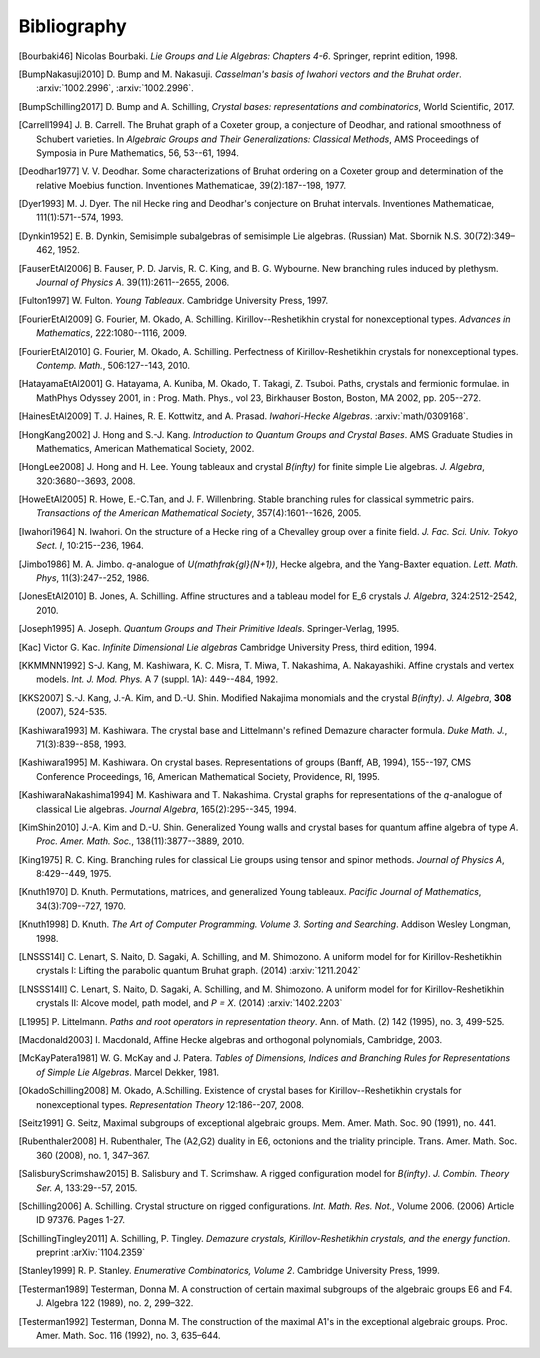 ============
Bibliography
============

.. [Bourbaki46] Nicolas Bourbaki. *Lie Groups and Lie Algebras: Chapters 4-6*.
   Springer, reprint edition, 1998.

.. [BumpNakasuji2010] \D. Bump and M. Nakasuji. *Casselman's basis of
   Iwahori vectors and the Bruhat order*. :arxiv:`1002.2996`,
   :arxiv:`1002.2996`.

.. [BumpSchilling2017] \D. Bump and A. Schilling, *Crystal bases:
   representations and combinatorics*, World Scientific, 2017.

.. [Carrell1994] \J. B. Carrell. The Bruhat graph of a Coxeter group, a
   conjecture of Deodhar, and rational smoothness of Schubert varieties. In
   *Algebraic Groups and Their Generalizations: Classical Methods*,
   AMS Proceedings of Symposia in Pure Mathematics, 56, 53--61, 1994.

.. [Deodhar1977] \V. V. Deodhar. Some characterizations of Bruhat
   ordering on a Coxeter group and determination of the relative
   Moebius function. Inventiones Mathematicae, 39(2):187--198, 1977.

.. [Dyer1993] \M. J. Dyer. The nil Hecke ring and Deodhar's conjecture
   on Bruhat intervals. Inventiones Mathematicae, 111(1):571--574, 1993.

.. [Dynkin1952] \E. B. Dynkin,
   Semisimple subalgebras of semisimple Lie algebras. (Russian)
   Mat. Sbornik N.S. 30(72):349–462, 1952.

.. [FauserEtAl2006] \B. Fauser, P. D. Jarvis, R. C. King, and
   B. G. Wybourne. New branching rules induced by plethysm. *Journal of
   Physics A*. 39(11):2611--2655, 2006.

.. [Fulton1997] \W. Fulton. *Young Tableaux*. Cambridge University
   Press, 1997.

.. [FourierEtAl2009] \G. Fourier, M. Okado, A. Schilling.
   Kirillov--Reshetikhin crystal for nonexceptional types.
   *Advances in Mathematics*, 222:1080--1116, 2009.

.. [FourierEtAl2010] \G. Fourier, M. Okado, A. Schilling.
   Perfectness of Kirillov-Reshetikhin crystals for nonexceptional types.
   *Contemp. Math.*, 506:127--143, 2010.

.. [HatayamaEtAl2001] \G. Hatayama, A. Kuniba, M. Okado, T. Takagi, Z. Tsuboi.
   Paths, crystals and fermionic formulae.
   in MathPhys Odyssey 2001, in : Prog. Math. Phys., vol 23, Birkhauser Boston,
   Boston, MA 2002, pp. 205--272.

.. [HainesEtAl2009] \T. J. Haines, R. E. Kottwitz, and
   A. Prasad. *Iwahori-Hecke Algebras*. :arxiv:`math/0309168`.

.. [HongKang2002] \J. Hong and S.-J. Kang. *Introduction to Quantum
   Groups and Crystal Bases*. AMS Graduate Studies in Mathematics,
   American Mathematical Society, 2002.

.. [HongLee2008] \J. Hong and H. Lee. Young tableaux and crystal
   `B(\infty)` for finite simple Lie algebras. *J. Algebra*,
   320:3680--3693, 2008.

.. [HoweEtAl2005] \R. Howe, E.-C.Tan, and J. F. Willenbring. Stable
   branching rules for classical symmetric pairs. *Transactions of the
   American Mathematical Society*, 357(4):1601--1626, 2005.

.. [Iwahori1964] \N. Iwahori. On the structure of a Hecke ring of a
   Chevalley group over a finite field. *J. Fac. Sci. Univ. Tokyo
   Sect. I*, 10:215--236, 1964.

.. [Jimbo1986] \M. A. Jimbo. `q`-analogue of `U(\mathfrak{gl}(N+1))`,
   Hecke algebra, and the Yang-Baxter equation.
   *Lett. Math. Phys*, 11(3):247--252, 1986.

.. [JonesEtAl2010] \B. Jones, A. Schilling.
   Affine structures and a tableau model for E_6 crystals
   *J. Algebra*, 324:2512-2542, 2010.

.. [Joseph1995] \A. Joseph. *Quantum Groups and Their Primitive Ideals*.
   Springer-Verlag, 1995.

.. [Kac] Victor G. Kac. *Infinite Dimensional Lie algebras*
   Cambridge University Press, third edition, 1994.

.. [KKMMNN1992] S-J. Kang, M. Kashiwara, K. C. Misra, T. Miwa,
   T. Nakashima, A. Nakayashiki.
   Affine crystals and vertex models.
   *Int. J. Mod. Phys.* A 7 (suppl. 1A): 449--484, 1992.

.. [KKS2007] \S.-J. Kang, J.-A. Kim, and D.-U. Shin.
   Modified Nakajima monomials and the crystal `B(\infty)`.
   *J. Algebra*, **308** (2007), 524-535.

.. [Kashiwara1993] \M. Kashiwara. The crystal base and Littelmann's refined
   Demazure character formula. *Duke Math. J.*, 71(3):839--858, 1993.

.. [Kashiwara1995] \M. Kashiwara. On crystal bases. Representations of
   groups (Banff, AB, 1994), 155--197, CMS Conference Proceedings, 16,
   American Mathematical Society, Providence, RI, 1995.

.. [KashiwaraNakashima1994] \M. Kashiwara and T. Nakashima. Crystal
   graphs for representations of the `q`-analogue of classical Lie
   algebras. *Journal Algebra*, 165(2):295--345, 1994.

.. [KimShin2010] \J.-A. Kim and D.-U. Shin. Generalized Young walls and
   crystal bases for quantum affine algebra of type `A`. *Proc. Amer.
   Math. Soc.*, 138(11):3877--3889, 2010.

.. [King1975] \R. C. King. Branching rules for classical Lie groups
   using tensor and spinor methods. *Journal of Physics A*,
   8:429--449, 1975.

.. [Knuth1970] \D. Knuth. Permutations, matrices, and generalized Young
   tableaux. *Pacific Journal of Mathematics*, 34(3):709--727, 1970.

.. [Knuth1998] \D. Knuth. *The Art of Computer
   Programming. Volume 3. Sorting and Searching*. Addison Wesley
   Longman, 1998.

.. [LNSSS14I] \C. Lenart, S. Naito, D. Sagaki, A. Schilling, and M. Shimozono.
   A uniform model for for Kirillov-Reshetikhin crystals I: Lifting the
   parabolic quantum Bruhat graph. (2014) :arxiv:`1211.2042`

.. [LNSSS14II] \C. Lenart, S. Naito, D. Sagaki, A. Schilling, and M. Shimozono.
   A uniform model for for Kirillov-Reshetikhin crystals II: Alcove model,
   path model, and `P = X`. (2014) :arxiv:`1402.2203`

.. [L1995] \P. Littelmann. *Paths and root operators in representation theory*.
   Ann. of Math. (2) 142 (1995), no. 3, 499-525.

.. [Macdonald2003] \I. Macdonald, Affine Hecke algebras and orthogonal polynomials,
   Cambridge, 2003.

.. [McKayPatera1981] \W. G. McKay and J. Patera. *Tables of Dimensions,
   Indices and Branching Rules for Representations of Simple Lie
   Algebras*. Marcel Dekker, 1981.

.. [OkadoSchilling2008] \M. Okado, A.Schilling. Existence of crystal bases for
   Kirillov--Reshetikhin crystals for nonexceptional types.
   *Representation Theory* 12:186--207, 2008.

.. [Seitz1991] \G. Seitz,
   Maximal subgroups of exceptional algebraic groups.
   Mem. Amer. Math. Soc. 90 (1991), no. 441.

.. [Rubenthaler2008] \H. Rubenthaler,
   The (A2,G2) duality in E6, octonions and the triality principle.
   Trans. Amer. Math. Soc. 360 (2008), no. 1, 347–367.

.. [SalisburyScrimshaw2015] \B. Salisbury and T. Scrimshaw. A rigged
   configuration model for `B(\infty)`. *J. Combin. Theory Ser. A*,
   133:29--57, 2015.

.. [Schilling2006] \A. Schilling. Crystal structure on rigged configurations.
   *Int. Math. Res. Not.*, Volume 2006. (2006) Article ID 97376. Pages 1-27.

.. [SchillingTingley2011] \A. Schilling, P. Tingley.
   *Demazure crystals, Kirillov-Reshetikhin crystals, and the energy function*.
   preprint :arXiv:`1104.2359`

.. [Stanley1999] \R. P. Stanley. *Enumerative Combinatorics, Volume
   2*. Cambridge University Press, 1999.

.. [Testerman1989] Testerman, Donna M.
   A construction of certain maximal subgroups of the algebraic groups E6 and F4.
   J. Algebra 122 (1989), no. 2, 299–322.

.. [Testerman1992] Testerman, Donna M. The construction of the maximal A1's in
   the exceptional algebraic groups. Proc. Amer. Math. Soc. 116 (1992), no. 3, 635–644.

